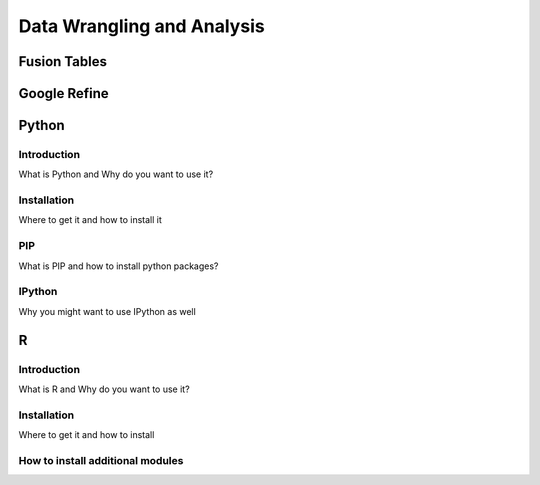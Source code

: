 Data Wrangling and Analysis
===========================

Fusion Tables
-------------

Google Refine
-------------

Python
------

Introduction
^^^^^^^^^^^^

What is Python and Why do you want to use it?

Installation
^^^^^^^^^^^^

Where to get it and how to install it

PIP
^^^

What is PIP and how to install python packages?

IPython
^^^^^^^

Why you might want to use IPython as well


R
-

Introduction
^^^^^^^^^^^^

What is R and Why do you want to use it?

Installation
^^^^^^^^^^^^

Where to get it and how to install

How to install additional modules
^^^^^^^^^^^^^^^^^^^^^^^^^^^^^^^^^


